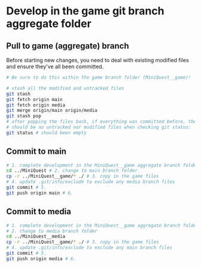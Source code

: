 * Develop in the game git branch aggregate folder
** Pull to game (aggregate) branch
Before starting new changes, you need to deal with existing modified files and ensure they've all been committed.
#+BEGIN_SRC sh
# Be sure to do this within the game branch folder (MiniQuest__game)!

# stash all the modified and untracked files
git stash
git fetch origin main
git fetch origin media
git merge origin/main origin/media
git stash pop
# after popping the files back, if everything was committed before, then there
# should be no untracked nor modified files when checking git status:
git status # should been empty
#+END_SRC


** Commit to main
#+BEGIN_SRC sh
# 1. complete development in the MiniQuest__game aggregate branch folder
cd ../MiniQuest # 2. change to main branch folder
cp -r ../MiniQuest__game/* ./ # 3. copy in the game files
# 4. update .git/info/exclude to exclude any media branch files
git commit # 5.
git push origin main # 6. 
#+END_SRC

** Commit to media
#+BEGIN_SRC sh
# 1. complete development in the MiniQuest__game aggregate branch folder
# 2. change to media branch folder
cd ../MiniQuest__media
cp -r ../MiniQuest__game/* ./ # 3. copy in the game files
# 4. update .git/info/exclude to exclude any main branch files
git commit # 5.
git push origin media # 6. 
#+END_SRC
